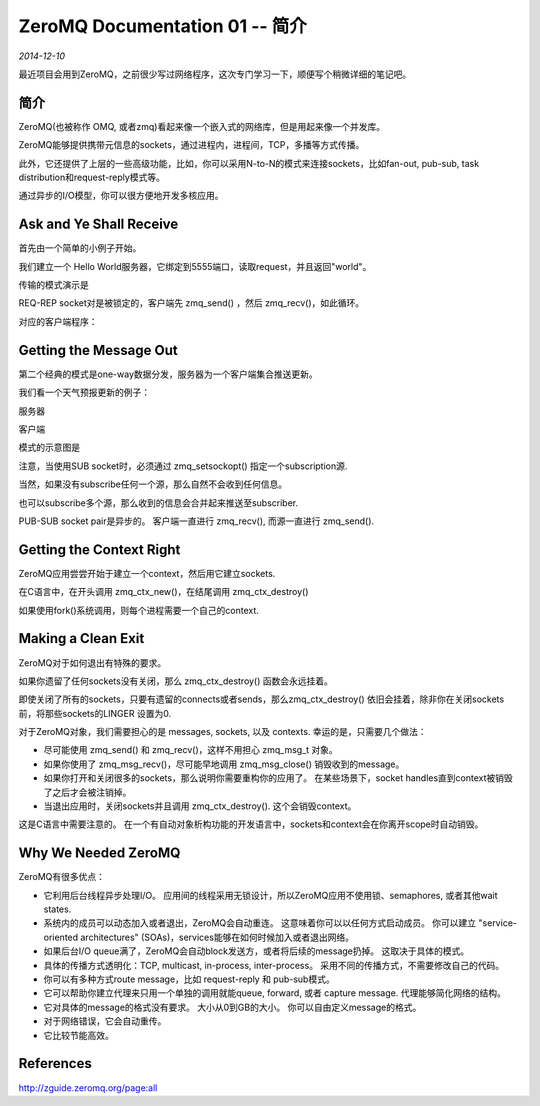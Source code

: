 ZeroMQ Documentation 01 -- 简介
================================
.. sectionauthor:: Superjom <yanchunwei {AT} outlook.com>

*2014-12-10*

最近项目会用到ZeroMQ，之前很少写过网络程序，这次专门学习一下，顺便写个稍微详细的笔记吧。

简介
-----
ZeroMQ(也被称作 OMQ, 或者zmq)看起来像一个嵌入式的网络库，但是用起来像一个并发库。

ZeroMQ能够提供携带元信息的sockets，通过进程内，进程间，TCP，多播等方式传播。

此外，它还提供了上层的一些高级功能，比如，你可以采用N-to-N的模式来连接sockets，比如fan-out, pub-sub, task distribution和request-reply模式等。

通过异步的I/O模型，你可以很方便地开发多核应用。


Ask and Ye Shall Receive
---------------------------
首先由一个简单的小例子开始。 

我们建立一个 Hello World服务器，它绑定到5555端口，读取request，并且返回"world"。

.. code-block:: c
    :linenos:

    // Hello World server
    #include <zmq.hpp>
    #include <string>
    #include <iostream>
    #include <unistd.h>

    int main()
    {
        zmq::context_t context(1);
        zmq::socket_t socket(context, ZMQ_REP);
        socket.bind("tcp://*:5555"); //*

        while(true) {
            zmq:message_t request;
            // wait for next request from client
            socket.recv(&request);
            std::cout << "Received Hello" << std::endl;
            // do some work
            Sleep(1);
            // send reply back to client
            zmq::message_t reply(5);
            memcpy((void*) reply.data(), "World", 5);
            socket.send(reply);
        }
        return 0;
    }


传输的模式演示是

.. image:: https://github.com/imatix/zguide/raw/master/images/fig2.png

REQ-REP socket对是被锁定的，客户端先 zmq_send() ，然后 zmq_recv()，如此循环。

对应的客户端程序：

.. code-block:: c
    :linenos:

    // Hello World client in C++
    // Connects REQ socket to tcp://localhost:5555
    // Sends "Hello" to server, expects "World" back
    //
    #include <zmq.hpp>
    #include <string>
    #include <iostream>

    int main()
    {
        zmq::context_t context(1);
        zmq::socket_t (context, ZMQ_REQ);
        std::cout << "Connecting to server ..." << std::endl;
        socket.connect("tcp://localhost:5555");

        for(int request_nbr = 0; request_nbr != 10; request_nbr++) {
            zmq::message_t request(6);
            memcpy((void*) request.data(), "Hello", 5);
            std::cout << "Sending Hello " << request_nbr << "..." << std::endl;
            socket.send(request);

            zmq::message_t reply;
            socket.recv(&reply);
            std::cout << "Received World " << request_nbr << std::endl;
        }
        return 0;
    }

Getting the Message Out
---------------------------
第二个经典的模式是one-way数据分发，服务器为一个客户端集合推送更新。

我们看一个天气预报更新的例子：

服务器

.. code-block:: c
    :linenos:

    // Weather update server in C++
    // Binds PUB socket to tcp://*:5556      /* 
    // Publishes random weather updates
    //
    #include <zmq.hpp>
    #include <stdio.h>
    #include <stdlib.h>
    #include <time.h>
    
    #define within(num) (int) ((float) num * random()  (RAND_MAX + 1.0))

    int main()
    {
        zmq::context_t context(1);
        zmq::socket_t publisher(context, ZMQ_PUB);
        publisher.bind("tcp://*:5556"); //*
        publisher.bind("ipc://weather.ipc");

        // Initialize random number generator
        srandom ((unsigned) time (NULL));
        while(true) {
            int zipcode, temperature, relhumidity;

            zipcode = within(1000000);
            temperature = within(215) - 80;
            relhumidity = within(50) + 10;

            zmq::message_t message(20);
            snprintf((char*) message.data(), 20, "05d %d %d", zipcode, temperature, relhumidity);
            publisher.send(message);
        }
        retunrn 0;
    }

客户端

.. code-block:: c
    :linenos:

    // Connects SUB socket to tcp://localhost:5556
    // Collects weather updates and finds avg temp in zipcode

    #include <zmq.hpp>
    #include <iostream>
    #include <sstream>
    
    int main()
    {
        zmq::context_t context(1);
        std::cout << "Collecting updates from weather server...\n" << std::endl;
        zmq::socket_t subscriber(context, ZMQ_SUB);
        subscriber.connect("tcp://localhost:5556");

        // Subscribe to zipcode, default is NYC, 10001
        const char *filter = (argc > 1) ? argv[1] : "10001 ";   //*
        subscriber.setsockopt(ZMQ_SUBSCRIBE, filter, strlen(filter));

        // process 100 updates
        int update_nbr;
        long total_temp = 0;
        for (update_nbr = 0; update_nbr < 100; update_nbr++) {
            zmq::message_t update;
            int zipcode, temperature, relhumidity;
            subscriber.recv(&update);

            std::istringstream iss(static_cast<char*>(update.data()));
            iss >> zipcode >> temperature >> relhumidity;
            total_temp += temperature;
        }

        std::cout << "Average temperature for zipcode " << filter
            << " was " << (int) (total_temp / update_nbr) << "F" 
            << std::endl;

        return 0;
    }

模式的示意图是

.. image:: https://github.com/imatix/zguide/raw/master/images/fig4.png

注意，当使用SUB socket时，必须通过 zmq_setsockopt() 指定一个subscription源.

当然，如果没有subscribe任何一个源，那么自然不会收到任何信息。

也可以subscribe多个源，那么收到的信息会合并起来推送至subscriber.

PUB-SUB socket pair是异步的。 客户端一直进行 zmq_recv(), 而源一直进行 zmq_send().


Getting the Context Right
---------------------------
ZeroMQ应用尝尝开始于建立一个context，然后用它建立sockets.

在C语言中，在开头调用 zmq_ctx_new()，在结尾调用 zmq_ctx_destroy()

如果使用fork()系统调用，则每个进程需要一个自己的context.

Making a Clean Exit
--------------------
ZeroMQ对于如何退出有特殊的要求。

如果你遗留了任何sockets没有关闭，那么 zmq_ctx_destroy() 函数会永远挂着。

即使关闭了所有的sockets，只要有遗留的connects或者sends，那么zmq_ctx_destroy() 依旧会挂着，除非你在关闭sockets前，将那些sockets的LINGER 设置为0.

对于ZeroMQ对象，我们需要担心的是 messages, sockets, 以及 contexts. 幸运的是，只需要几个做法：

* 尽可能使用 zmq_send() 和 zmq_recv()，这样不用担心 zmq_msg_t 对象。
* 如果你使用了 zmq_msg_recv()，尽可能早地调用 zmq_msg_close() 销毁收到的message。
* 如果你打开和关闭很多的sockets，那么说明你需要重构你的应用了。 在某些场景下，socket handles直到context被销毁了之后才会被注销掉。
* 当退出应用时，关闭sockets并且调用 zmq_ctx_destroy(). 这个会销毁context。

这是C语言中需要注意的。 在一个有自动对象析构功能的开发语言中，sockets和context会在你离开scope时自动销毁。

Why We Needed ZeroMQ
-----------------------
ZeroMQ有很多优点：

* 它利用后台线程异步处理I/O。 应用间的线程采用无锁设计，所以ZeroMQ应用不使用锁、semaphores, 或者其他wait states.
* 系统内的成员可以动态加入或者退出，ZeroMQ会自动重连。 这意味着你可以以任何方式启动成员。 你可以建立 "service-oriented architectures" (SOAs)，services能够在如何时候加入或者退出网络。
* 如果后台I/O queue满了，ZeroMQ会自动block发送方，或者将后续的message扔掉。 这取决于具体的模式。
* 具体的传播方式透明化：TCP, multicast, in-process, inter-process。 采用不同的传播方式，不需要修改自己的代码。
* 你可以有多种方式route message，比如 request-reply 和 pub-sub模式。
* 它可以帮助你建立代理来只用一个单独的调用就能queue, forward, 或者 capture message. 代理能够简化网络的结构。
* 它对具体的message的格式没有要求。 大小从0到GB的大小。 你可以自由定义message的格式。
* 对于网络错误，它会自动重传。
* 它比较节能高效。


References
-----------

http://zguide.zeromq.org/page:all


.. raw:: html

    <!-- 多说评论框 start -->
    <div class="ds-thread" data-thread-key="zeromq01.rst" data-title="ZeroMQ Documentation 01 -- 简介" data-url="http://superjom.duapp.com/program-language/zeromq01.html"></div>
    <!-- 多说评论框 end -->
    <!-- 多说公共JS代码 start (一个网页只需插入一次) -->
    <script type="text/javascript">
    var duoshuoQuery = {short_name:"superjom"};
    (function() {
            var ds = document.createElement('script');
                    ds.type = 'text/javascript';ds.async = true;
                            ds.src = (document.location.protocol == 'https:' ? 'https:' : 'http:') + '//static.duoshuo.com/embed.unstable.js';
                                    ds.charset = 'UTF-8';
                                            (document.getElementsByTagName('head')[0] 
                                                     || document.getElementsByTagName('body')[0]).appendChild(ds);
                                                })();
    </script>
    <!-- 多说公共JS代码 end -->
